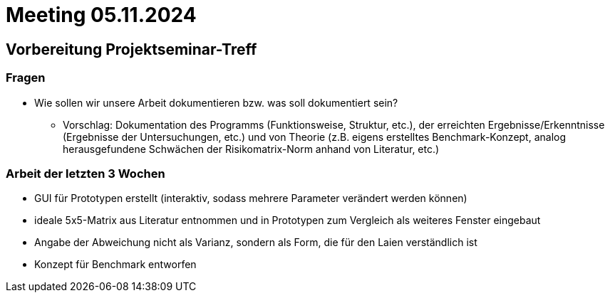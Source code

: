 # Meeting 05.11.2024

## Vorbereitung Projektseminar-Treff

### Fragen
* Wie sollen wir unsere Arbeit dokumentieren bzw. was soll dokumentiert sein?
** Vorschlag: Dokumentation des Programms (Funktionsweise, Struktur, etc.), der erreichten Ergebnisse/Erkenntnisse (Ergebnisse der Untersuchungen, etc.) und von Theorie (z.B. eigens erstelltes Benchmark-Konzept, analog herausgefundene Schwächen der Risikomatrix-Norm anhand von Literatur, etc.)

### Arbeit der letzten 3 Wochen
* GUI für Prototypen erstellt (interaktiv, sodass mehrere Parameter verändert werden können)
* ideale 5x5-Matrix aus Literatur entnommen und in Prototypen zum Vergleich als weiteres Fenster eingebaut
* Angabe der Abweichung nicht als Varianz, sondern als Form, die für den Laien verständlich ist
* Konzept für Benchmark entworfen